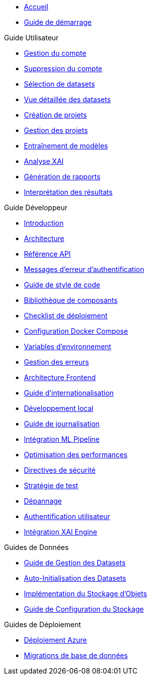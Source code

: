 // Navigation sidebar for EXAI documentation

* xref:index.adoc[Accueil]
* xref:getting-started.adoc[Guide de démarrage]

.Guide Utilisateur
* xref:user-guide/account-management.adoc[Gestion du compte]
* xref:user-guide/account-deletion.adoc[Suppression du compte]
* xref:user-guide/dataset-selection.adoc[Sélection de datasets]
* xref:user-guide/dataset-detailed-view.adoc[Vue détaillée des datasets]
* xref:user-guide/project-creation.adoc[Création de projets]
* xref:user-guide/project-management.adoc[Gestion des projets]
* xref:user-guide/model-training.adoc[Entraînement de modèles]
* xref:user-guide/xai-analysis.adoc[Analyse XAI]
* xref:user-guide/report-generation.adoc[Génération de rapports]
* xref:user-guide/results-interpretation.adoc[Interprétation des résultats]

.Guide Développeur
* xref:dev-guide/index.adoc[Introduction]
* xref:dev-guide/architecture.adoc[Architecture]
* xref:dev-guide/api-reference.adoc[Référence API]
* xref:dev-guide/authentication-error-messages.adoc[Messages d'erreur d'authentification]
* xref:dev-guide/code-style-guide.adoc[Guide de style de code]
* xref:dev-guide/component-library.adoc[Bibliothèque de composants]
* xref:dev-guide/deployment-checklist.adoc[Checklist de déploiement]
* xref:dev-guide/docker-compose-setup.adoc[Configuration Docker Compose]
* xref:dev-guide/environment-variables.adoc[Variables d'environnement]
* xref:dev-guide/error-handling.adoc[Gestion des erreurs]
* xref:dev-guide/frontend-architecture.adoc[Architecture Frontend]
* xref:dev-guide/i18n-guide.adoc[Guide d'internationalisation]
* xref:dev-guide/local-development.adoc[Développement local]
* xref:dev-guide/logging-guide.adoc[Guide de journalisation]
* xref:dev-guide/ml-pipeline-integration.adoc[Intégration ML Pipeline]
* xref:dev-guide/performance-optimization.adoc[Optimisation des performances]
* xref:dev-guide/security-guidelines.adoc[Directives de sécurité]
* xref:dev-guide/testing-strategy.adoc[Stratégie de test]
* xref:dev-guide/troubleshooting.adoc[Dépannage]
* xref:dev-guide/user-authentication.adoc[Authentification utilisateur]
* xref:dev-guide/xai-engine-integration.adoc[Intégration XAI Engine]

.Guides de Données
* xref:dev-guide/dataset-management-guide.adoc[Guide de Gestion des Datasets]
* xref:dev-guide/auto-dataset-initialization.adoc[Auto-Initialisation des Datasets]
* xref:dev-guide/object-storage-implementation.adoc[Implémentation du Stockage d'Objets]
* xref:dev-guide/storage-setup-guide.adoc[Guide de Configuration du Stockage]

.Guides de Déploiement
* xref:development/azure-deployment.adoc[Déploiement Azure]
* xref:development/database-migrations.adoc[Migrations de base de données] 